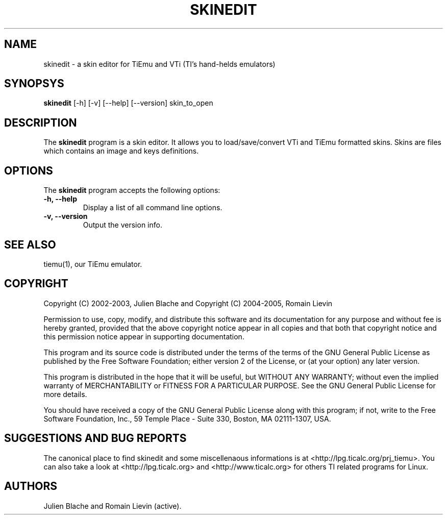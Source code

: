 .TH SKINEDIT 1 "April 6, 2005"

.SH NAME
skinedit - a skin editor for TiEmu and VTi (TI's hand-helds emulators)

.SH SYNOPSYS
\fBskinedit\fP [-h] [-v] [--help] [--version] skin_to_open 

.SH DESCRIPTION
The \fBskinedit\fP program is a skin editor. It allows you to load/save/convert VTi and TiEmu formatted skins.
Skins are files which contains an image and keys definitions.

.SH OPTIONS
The \fBskinedit\fP program accepts the following options:
.TP
\fB-h, --help\fP
Display a list of all command line options.
.TP
\fB-v, --version\fP
Output the version info.

.SH SEE ALSO
tiemu(1), our TiEmu emulator.

.SH COPYRIGHT
Copyright (C) 2002-2003, Julien Blache and 
Copyright (C) 2004-2005, Romain Lievin

Permission to use, copy, modify, and distribute this software and its documentation for any purpose and without fee is hereby granted, provided that the above copyright notice appear in all copies and that both that copyright notice and this permission notice appear in supporting documentation.

This program and its source code is distributed under the terms of the 
terms of the GNU General Public License as published by the Free Software Foundation; either version 2 of the License, or (at your option) any later version.

This program is distributed in the hope that it will be useful, but WITHOUT ANY WARRANTY; without even the implied warranty of MERCHANTABILITY or FITNESS FOR A PARTICULAR PURPOSE.  See the GNU General Public License for more details.

You should have received a copy of the GNU General Public License along with this program; if not, write to the Free Software Foundation, Inc., 59 Temple Place - Suite 330, Boston, MA 02111-1307, USA.

.SH SUGGESTIONS AND BUG REPORTS
The  canonical place to find skinedit and some miscellenaous informations is at <http://lpg.ticalc.org/prj_tiemu>.
You can also take a look at <http://lpg.ticalc.org> and <http://www.ticalc.org> for others TI related programs for Linux.
.SH AUTHORS
Julien Blache and Romain Lievin (active).
